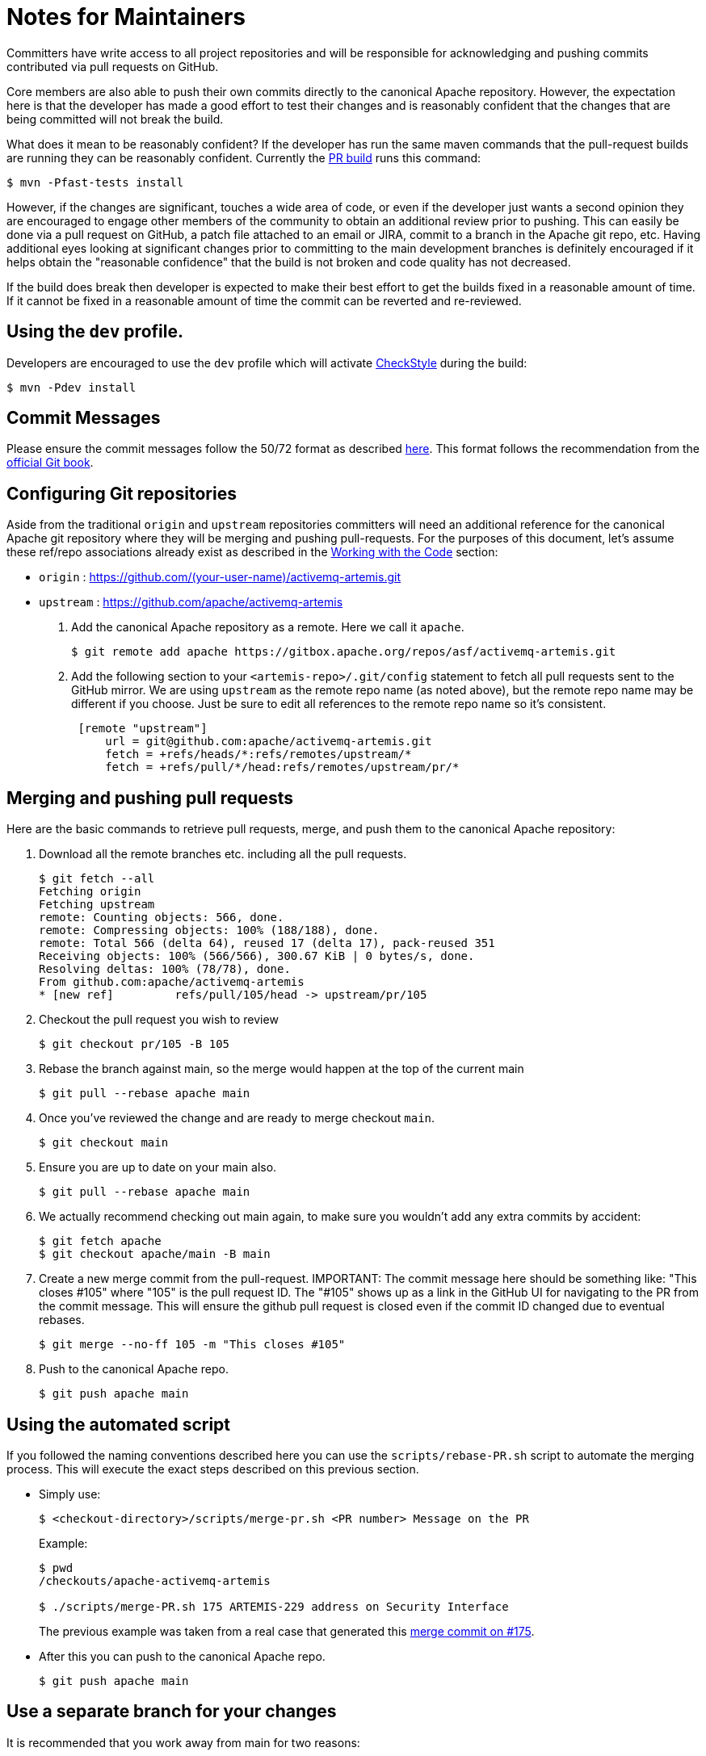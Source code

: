 = Notes for Maintainers

Committers have write access to all project repositories and will be responsible for acknowledging and pushing commits contributed via pull requests on GitHub.

Core members are also able to push their own commits directly to the canonical Apache repository.
However, the expectation here is that the developer has made a good effort to test their changes and is reasonably confident that the changes that are being committed will not break the build.

What does it mean to be reasonably confident?
If the developer has run the same maven commands that the pull-request builds are running they can be reasonably confident.
Currently the https://builds.apache.org/job/ActiveMQ-Artemis-PR-Build/[PR build] runs this command:
[,console]
----
$ mvn -Pfast-tests install
----
However, if the changes are significant, touches a wide area of code, or even if the developer just wants a second opinion they are encouraged to engage other members of the community to obtain an additional review prior to pushing.
This can easily be done via a pull request on GitHub, a patch file attached to an email or JIRA, commit to a branch in the Apache git repo, etc.
Having additional eyes looking at significant changes prior to committing to the main development branches is definitely encouraged if it helps obtain the "reasonable confidence" that the build is not broken and code quality has not decreased.

If the build does break then developer is expected to make their best effort to get the builds fixed in a reasonable amount of time.
If it cannot be fixed in a reasonable amount of time the commit can be reverted and re-reviewed.

== Using the `dev` profile.

Developers are encouraged to use the `dev` profile which will activate https://checkstyle.org/[CheckStyle] during the build:
[,console]
----
$ mvn -Pdev install
----
== Commit Messages

Please ensure the commit messages follow the 50/72 format as described xref:_code.adoc#commitMessageDetails[here].
This format follows the recommendation from the https://git-scm.com/book/en/v2/Distributed-Git-Contributing-to-a-Project[official Git book].

== Configuring Git repositories

Aside from the traditional `origin` and `upstream` repositories committers will need an additional reference for the canonical Apache git repository where they will be merging and pushing pull-requests.
For the purposes of this document, let's assume these ref/repo associations already exist as described in the xref:code.adoc[Working with the Code] section:

* `origin` : https://github.com/(your-user-name)/activemq-artemis.git
* `upstream` : https://github.com/apache/activemq-artemis

. Add the canonical Apache repository as a remote.
Here we call it `apache`.
+
[,console]
----
$ git remote add apache https://gitbox.apache.org/repos/asf/activemq-artemis.git
----

. Add the following section to your `<artemis-repo>/.git/config` statement to fetch all pull requests sent to the GitHub mirror.
We are using `upstream` as the remote repo name (as noted above), but the remote repo name may be different if you choose.
Just be sure to edit all references to the remote repo name so it's consistent.
+
[,console]
----
 [remote "upstream"]
     url = git@github.com:apache/activemq-artemis.git
     fetch = +refs/heads/*:refs/remotes/upstream/*
     fetch = +refs/pull/*/head:refs/remotes/upstream/pr/*
----

== Merging and pushing pull requests

Here are the basic commands to retrieve pull requests, merge, and push them to the canonical Apache repository:

. Download all the remote branches etc. including all the pull requests.
+
[,console]
----
$ git fetch --all
Fetching origin
Fetching upstream
remote: Counting objects: 566, done.
remote: Compressing objects: 100% (188/188), done.
remote: Total 566 (delta 64), reused 17 (delta 17), pack-reused 351
Receiving objects: 100% (566/566), 300.67 KiB | 0 bytes/s, done.
Resolving deltas: 100% (78/78), done.
From github.com:apache/activemq-artemis
* [new ref]         refs/pull/105/head -> upstream/pr/105
----
. Checkout the pull request you wish to review
+
[,console]
----
$ git checkout pr/105 -B 105
----
. Rebase the branch against main, so the merge would happen at the top of the current main
+
[,console]
----
$ git pull --rebase apache main
----
. Once you've reviewed the change and are ready to merge checkout `main`.
+
[,console]
----
$ git checkout main
----
. Ensure you are up to date on your main also.
+
[,console]
----
$ git pull --rebase apache main
----
. We actually recommend checking out main again, to make sure you wouldn't add any extra commits by accident:
+
[,console]
----
$ git fetch apache
$ git checkout apache/main -B main
----
. Create a new merge commit from the pull-request.
IMPORTANT: The commit message here should be something like: "This closes #105" where "105" is the pull request ID.
The "#105" shows up as a link in the GitHub UI for navigating to the PR from the commit message.
This will ensure the github pull request is closed even if the commit ID changed due to eventual rebases.
+
[,console]
----
$ git merge --no-ff 105 -m "This closes #105"
----
. Push to the canonical Apache repo.
+
[,console]
----
$ git push apache main
----

== Using the automated script

If you followed the naming conventions described here you can use the `scripts/rebase-PR.sh` script to automate the merging process.
This will execute the exact steps described on this previous section.

* Simply use:
+
[,console]
----
$ <checkout-directory>/scripts/merge-pr.sh <PR number> Message on the PR
----
Example:
+
[,console]
----
$ pwd
/checkouts/apache-activemq-artemis

$ ./scripts/merge-PR.sh 175 ARTEMIS-229 address on Security Interface
----
+
The previous example was taken from a real case that generated this https://github.com/apache/activemq-artemis/commit/e85bb3ca4a75b0f1dfbe717ff90b34309e2de794[merge commit on #175].

* After this you can push to the canonical Apache repo.
+
[,console]
----
$ git push apache main
----

== Use a separate branch for your changes

It is recommended that you work away from main for two reasons:

. When you send a PR, your PR branch could be rebased during the process and your commit ID changed.
You might get unexpected conflicts while rebasing your old branch.
. You could end up pushing things upstream that you didn't intend to.
Minimize your risks by working on a branch away from main.

== Notes

The GitHub mirror repository (i.e. `upstream`) is cloning the canonical Apache repository.
Because of this there may be a slight delay between when a commit is pushed to the Apache repo and when that commit is reflected in the GitHub mirror.
This may cause some difficulty when trying to push a PR to `apache` that has been merged on the out-of-date GitHub mirror.
You can wait for the mirror to update before performing the steps above or you can change your local main branch to track the main branch on the canonical Apache repository rather than the main branch on the GitHub mirror:

[,console]
----
$ git branch main -u apache/main
----
Where `apache` points to the canonical Apache repository.

If you'd like your local main branch to always track `upstream/main` (i.e. the GitHub mirror) then another way to achieve this is to add another branch that tracks `apache/main` and push from that branch e.g.

[,console]
----
$ git checkout main
$ git branch apache_main --track apache/main
$ git pull
$ git merge --no-ff pr/105
$ git push
----

